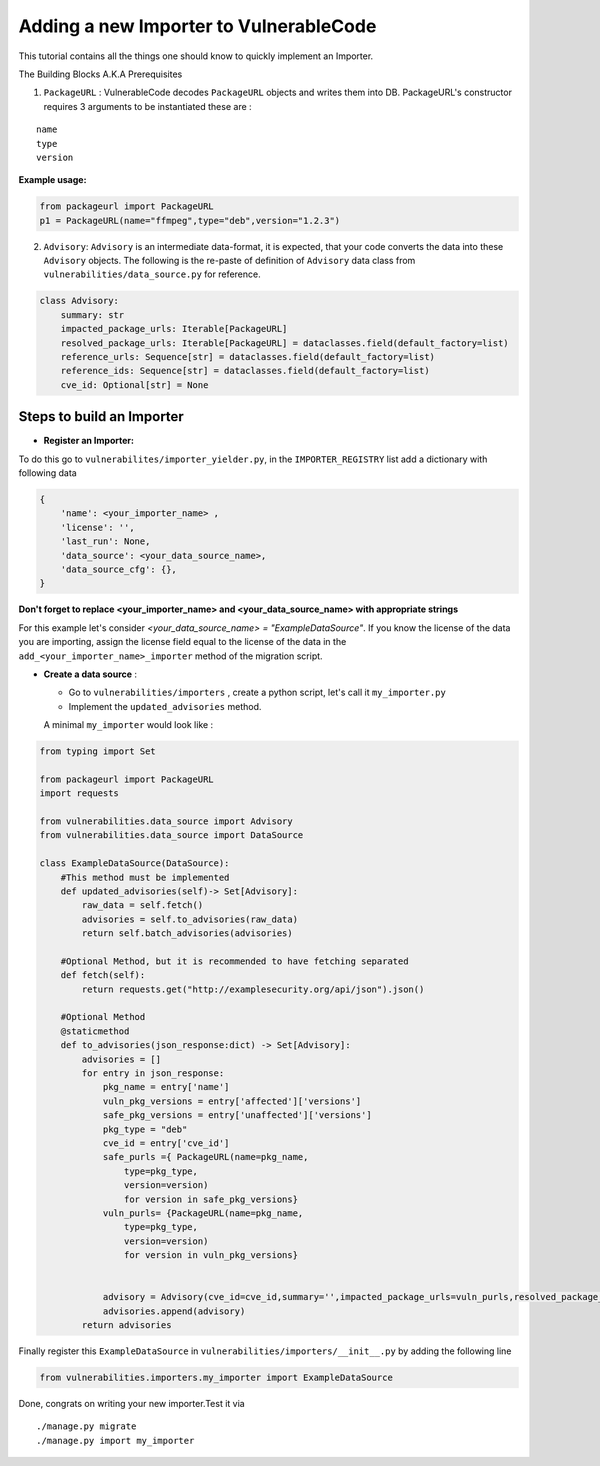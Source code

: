 Adding a new Importer to VulnerableCode
=======================================


This tutorial contains all the things one should know to quickly
implement an Importer.

The Building Blocks A.K.A Prerequisites

(1) ``PackageURL`` : VulnerableCode decodes ``PackageURL`` objects and
    writes them into DB. PackageURL's constructor requires 3 arguments
    to be instantiated these are :

::

        name
        type
        version

**Example usage:**

.. code:: python

    from packageurl import PackageURL
    p1 = PackageURL(name="ffmpeg",type="deb",version="1.2.3")


(2) ``Advisory``: ``Advisory`` is an intermediate data-format, it is
    expected, that your code converts the data into these ``Advisory``
    objects. The following is the re-paste of definition of ``Advisory``
    data class from ``vulnerabilities/data_source.py`` for reference.

.. code:: python

    class Advisory:
        summary: str
        impacted_package_urls: Iterable[PackageURL]
        resolved_package_urls: Iterable[PackageURL] = dataclasses.field(default_factory=list)
        reference_urls: Sequence[str] = dataclasses.field(default_factory=list)
        reference_ids: Sequence[str] = dataclasses.field(default_factory=list)
        cve_id: Optional[str] = None


Steps to build an Importer
--------------------------

* **Register an Importer:**

To do this go to ``vulnerabilites/importer_yielder.py``, in the ``IMPORTER_REGISTRY``
list add a dictionary with following data 

.. code:: python

    {
        'name': <your_importer_name> ,
        'license': '',
        'last_run': None,
        'data_source': <your_data_source_name>,
        'data_source_cfg': {},
    }

  
**Don't forget to replace <your_importer_name> and <your_data_source_name> with
appropriate strings**

For this example let's consider `<your_data_source_name> = "ExampleDataSource"`.
If you know the license of the data you are importing, assign the license field
equal to the license of the data in the  ``add_<your_importer_name>_importer``
method of the migration script.

* **Create a data source** : 

  - Go to ``vulnerabilities/importers`` , create a python script, let's call it ``my_importer.py``

  - Implement the ``updated_advisories`` method.

  A minimal ``my_importer`` would look like :

.. code:: python

    from typing import Set
    
    from packageurl import PackageURL
    import requests
    
    from vulnerabilities.data_source import Advisory
    from vulnerabilities.data_source import DataSource
    
    class ExampleDataSource(DataSource):
        #This method must be implemented
        def updated_advisories(self)-> Set[Advisory]:
            raw_data = self.fetch()
            advisories = self.to_advisories(raw_data)
            return self.batch_advisories(advisories)
            
        #Optional Method, but it is recommended to have fetching separated  
        def fetch(self):
            return requests.get("http://examplesecurity.org/api/json").json()
            
        #Optional Method  
        @staticmethod
        def to_advisories(json_response:dict) -> Set[Advisory]:
            advisories = []
            for entry in json_response:
                pkg_name = entry['name']
                vuln_pkg_versions = entry['affected']['versions']
                safe_pkg_versions = entry['unaffected']['versions']
                pkg_type = "deb"
                cve_id = entry['cve_id']
                safe_purls ={ PackageURL(name=pkg_name,
                    type=pkg_type,
                    version=version) 
                    for version in safe_pkg_versions}
                vuln_purls= {PackageURL(name=pkg_name,
                    type=pkg_type,
                    version=version) 
                    for version in vuln_pkg_versions}
                     
                     
                advisory = Advisory(cve_id=cve_id,summary='',impacted_package_urls=vuln_purls,resolved_package_urls=safe_purls)
                advisories.append(advisory)
            return advisories
    

Finally register this ``ExampleDataSource`` in
``vulnerabilities/importers/__init__.py`` by adding the following line

.. code:: python

    from vulnerabilities.importers.my_importer import ExampleDataSource

Done, congrats on writing your new importer.Test it via

::

    ./manage.py migrate
    ./manage.py import my_importer